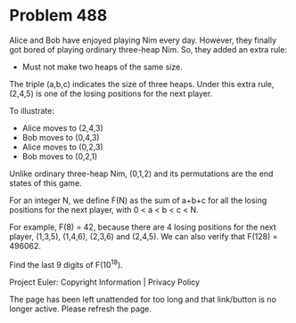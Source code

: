 *   Problem 488

   Alice and Bob have enjoyed playing Nim every day. However, they finally
   got bored of playing ordinary three-heap Nim.
   So, they added an extra rule:

   - Must not make two heaps of the same size.

   The triple (a,b,c) indicates the size of three heaps.
   Under this extra rule, (2,4,5) is one of the losing positions for the next
   player.

   To illustrate:
   - Alice moves to (2,4,3)
   - Bob moves to (0,4,3)
   - Alice moves to (0,2,3)
   - Bob moves to (0,2,1)

   Unlike ordinary three-heap Nim, (0,1,2) and its permutations are the end
   states of this game.

   For an integer N, we define F(N) as the sum of a+b+c for all the losing
   positions for the next player, with 0 < a < b < c < N.

   For example, F(8) = 42, because there are 4 losing positions for the next
   player, (1,3,5), (1,4,6), (2,3,6) and (2,4,5).
   We can also verify that F(128) = 496062.

   Find the last 9 digits of F(10^18).

   Project Euler: Copyright Information | Privacy Policy

   The page has been left unattended for too long and that link/button is no
   longer active. Please refresh the page.
